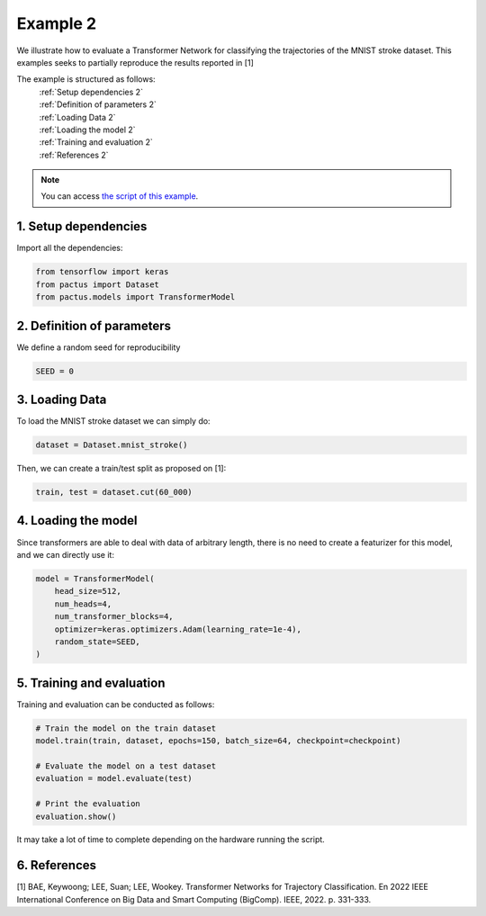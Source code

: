Example 2
=========

We illustrate how to evaluate a Transformer Network for classifying the trajectories
of the MNIST stroke dataset. This examples seeks to partially reproduce the results
reported in [1]

The example is structured as follows:
  | :ref:`Setup dependencies 2`
  | :ref:`Definition of parameters 2`
  | :ref:`Loading Data 2`
  | :ref:`Loading the model 2`
  | :ref:`Training and evaluation 2`
  | :ref:`References 2`

.. note::
   You can access `the script of this example <https://github.com/yupidevs/pactus/blob/master/examples/example_02.py>`_.

.. _Setup dependencies 2:

1. Setup dependencies
---------------------

Import all the dependencies:

.. code-block:: python

   from tensorflow import keras
   from pactus import Dataset
   from pactus.models import TransformerModel


.. _Definition of parameters 2:

2. Definition of parameters
---------------------------

We define a random seed for reproducibility

.. code-block:: python

   SEED = 0

.. _Loading Data 2:

3. Loading Data
---------------

To load the MNIST stroke dataset we can simply do:

.. code-block:: python

   dataset = Dataset.mnist_stroke()

Then, we can create a train/test split as proposed on [1]:

.. code-block:: python

   train, test = dataset.cut(60_000)

.. _Loading the model 2:

4. Loading the model
--------------------

Since transformers are able to deal with data of arbitrary length, there is no need
to create a featurizer for this model, and we can directly use it:

.. code-block:: python

   model = TransformerModel(
       head_size=512,
       num_heads=4,
       num_transformer_blocks=4,
       optimizer=keras.optimizers.Adam(learning_rate=1e-4),
       random_state=SEED,
   )

.. _Training and evaluation 2:

5. Training and evaluation
--------------------------

Training and evaluation can be conducted as follows:

.. code-block:: python

   # Train the model on the train dataset
   model.train(train, dataset, epochs=150, batch_size=64, checkpoint=checkpoint)

   # Evaluate the model on a test dataset
   evaluation = model.evaluate(test)

   # Print the evaluation
   evaluation.show()

It may take a lot of time to complete depending on the hardware running the script. 

.. _References 2:

6. References
-------------
| [1] BAE, Keywoong; LEE, Suan; LEE, Wookey. Transformer Networks for Trajectory Classification. En 2022 IEEE International Conference on Big Data and Smart Computing (BigComp). IEEE, 2022. p. 331-333.